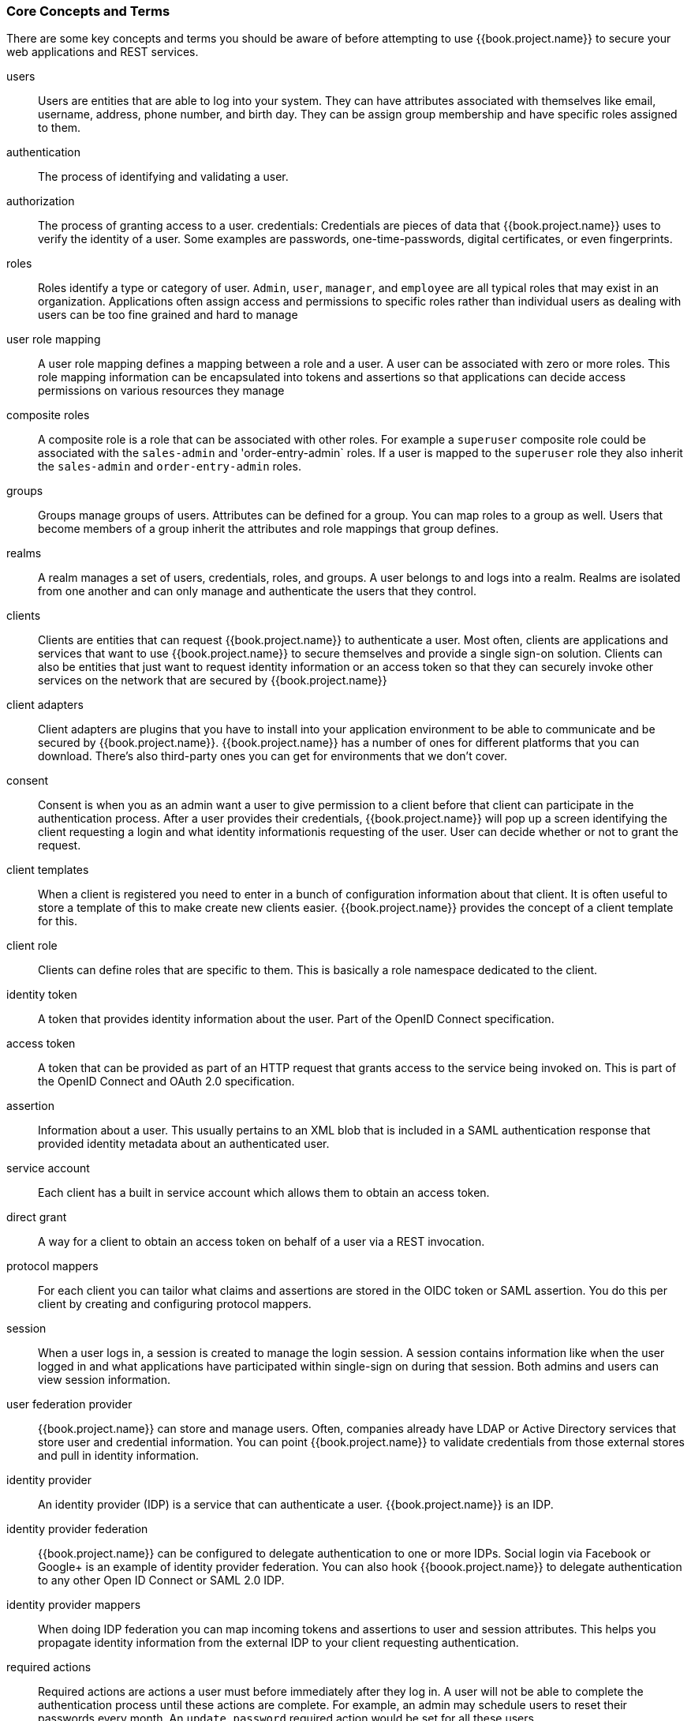 
=== Core Concepts and Terms

There are some key concepts and terms you should be aware of before attempting to use {{book.project.name}} to secure your web applications
and REST services.

users::
  Users are entities that are able to log into your system.  They can have attributes associated with themselves like email,
  username, address, phone number, and birth day.  They can be assign group membership and have specific roles assigned to them.
authentication::
  The process of identifying and validating a user.
authorization::
  The process of granting access to a user.
credentials:
  Credentials are pieces of data that {{book.project.name}} uses to verify the identity of a user.  Some examples are passwords,
  one-time-passwords, digital certificates, or even fingerprints.
roles::
  Roles identify a type or category of user.  `Admin`, `user`, `manager`, and `employee` are all typical roles that may exist
  in an organization.  Applications often assign access and permissions to specific roles rather than individual users as dealing
  with users can be too fine grained and hard to manage
user role mapping::
  A user role mapping defines a mapping between a role and a user.  A user can be associated with zero or more roles.  This
  role mapping information can be encapsulated into tokens and assertions so that applications can decide access permissions on
  various resources they manage
composite roles::
  A composite role is a role that can be associated with other roles.  For example a `superuser` composite role could be associated with the
  `sales-admin` and 'order-entry-admin` roles.  If a user is mapped to the `superuser` role they also inherit the `sales-admin` and `order-entry-admin` roles.
groups::
  Groups manage groups of users.  Attributes can be defined for a group.  You can map roles to a group as well.  Users that become members of a group
  inherit the attributes and role mappings that group defines.
realms::
  A realm manages a set of users, credentials, roles, and groups.  A user belongs to and logs into a realm.  Realms are isolated from one another
  and can only manage and authenticate the users that they control.
clients::
  Clients are entities that can request {{book.project.name}} to authenticate a user.  Most often, clients are applications and services that
  want to use {{book.project.name}} to secure themselves and provide a single sign-on solution.  Clients can also be entities that just want to request
  identity information or an access token so that they can securely invoke other services on the network that are secured by {{book.project.name}}
client adapters::
  Client adapters are plugins that you have to install into your application environment to be able to communicate and be secured by {{book.project.name}}.  {{book.project.name}}
  has a number of ones for different platforms that you can download.  There's also third-party ones you can get for environments that we don't cover.
consent::
  Consent is when you as an admin want a user to give permission to a client before that client can participate in the authentication process.
  After a user provides their credentials, {{book.project.name}} will pop up a screen identifying the client requesting a login and what identity
  informationis requesting of the user.  User can decide whether or not to grant the request.
client templates::
  When a client is registered you need to enter in a bunch of configuration information about that client.  It is often useful to store a template
  of this to make create new clients easier.  {{book.project.name}} provides the concept of a client template for this.
client role::
  Clients can define roles that are specific to them.  This is basically a role namespace dedicated to the client.
identity token::
  A token that provides identity information about the user.  Part of the OpenID Connect specification.
access token::
  A token that can be provided as part of an HTTP request that grants access to the service being invoked on.  This is part of
  the OpenID Connect and OAuth 2.0 specification.
assertion::
  Information about a user.  This usually pertains to an XML blob that is included in a SAML authentication response that
  provided identity metadata about an authenticated user.
service account::
  Each client has a built in service account which allows them to obtain an access token.
direct grant::
  A way for a client to obtain an access token on behalf of a user via a REST invocation.
protocol mappers::
  For each client you can tailor what claims and assertions are stored in the OIDC token or SAML assertion.  You do this per client by creating and configuring
  protocol mappers.
session::
  When a user logs in, a session is created to manage the login session.  A session contains information like when the user logged in and what
  applications have participated within single-sign on during that session.  Both admins and users can view session information.
user federation provider::
  {{book.project.name}} can store and manage users.  Often, companies already have LDAP or Active Directory services that store user and credential
  information.  You can point {{book.project.name}} to validate credentials from those external stores and pull in identity information.
identity provider::
  An identity provider (IDP) is a service that can authenticate a user.  {{book.project.name}} is an IDP.
identity provider federation::
  {{book.project.name}} can be configured to delegate authentication to one or more IDPs.  Social login via
  Facebook or Google+ is an example of identity provider federation.  You can also hook {{boook.project.name}} to delegate
  authentication to any other Open ID Connect or SAML 2.0 IDP.
identity provider mappers::
  When doing IDP federation you can map incoming tokens and assertions to user and session attributes.  This helps you propagate identity information from the external IDP
  to your client requesting authentication.
required actions::
  Required actions are actions a user must before immediately after they log in.  A user will not be able to complete the authentication process until these actions
  are complete.  For example, an admin may schedule users to reset their passwords every month.  An `update password` required action would be set for all these
  users.
authentication flows::
  Authentication flows are work flows a user must perform when interacting with certain aspects of the system.  A login flow can define
  what credential types are required.  A registration flow defines what profile information a user must enter and whether something like Recaptcha
  must be used to filter out bots.  Credential reset flow defines what actions a user must do before they can reset their password.
events::
  Events are audit streams that admins can view and hook into.
themes::
  Every screen provided by {{book.project.name}} is backed by a theme.  Themes define HTML templates and stylesheets which you can override as needed.